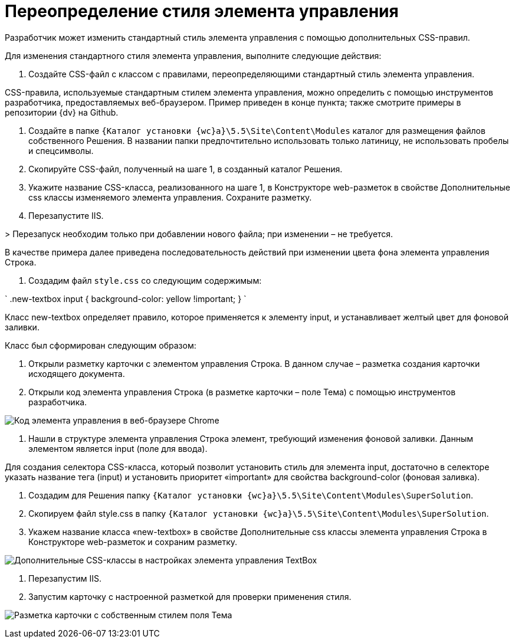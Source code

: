= Переопределение стиля элемента управления

Разработчик может изменить стандартный стиль элемента управления с помощью дополнительных CSS-правил.

Для изменения стандартного стиля элемента управления, выполните следующие действия:

. Создайте CSS-файл с классом с правилами, переопределяющими стандартный стиль элемента управления.

CSS-правила, используемые стандартным стилем элемента управления, можно определить с помощью инструментов разработчика, предоставляемых веб-браузером. Пример приведен в конце пункта; также смотрите примеры в репозитории {dv} на Github.

. Создайте в папке `{Каталог установки {wc}а}\5.5\Site\Content\Modules` каталог для размещения файлов собственного Решения. В названии папки предпочтительно использовать только латиницу, не использовать пробелы и спецсимволы.

. Скопируйте CSS-файл, полученный на шаге 1, в созданный каталог Решения.

. Укажите название CSS-класса, реализованного на шаге 1, в Конструкторе web-разметок в свойстве Дополнительные css классы изменяемого элемента управления. Сохраните разметку.

. Перезапустите IIS. 

&gt; Перезапуск необходим только при добавлении нового файла; при изменении – не требуется.

В качестве примера далее приведена последовательность действий при изменении цвета фона элемента управления Строка.

. Создадим файл `style.css` со следующим содержимым:

`
   .new-textbox input
   {
   	background-color: yellow !important;
   }
`

Класс new-textbox определяет правило, которое применяется к элементу input, и устанавливает желтый цвет для фоновой заливки.

Класс был сформирован следующим образом:

. Открыли разметку карточки с элементом управления Строка. В данном случае – разметка создания карточки исходящего документа.

. Открыли код элемента управления Строка (в разметке карточки – поле Тема) с помощью инструментов разработчика.

image:img/chromeDevTools.png[Код элемента управления в веб-браузере Chrome]

. Нашли в структуре элемента управления Строка элемент, требующий изменения фоновой заливки. Данным элементом является input (поле для ввода).

Для создания селектора CSS-класса, который позволит установить стиль для элемента input, достаточно в селекторе указать название тега (input) и установить приоритет «important» для свойства background-color (фоновая заливка).

. Создадим для Решения папку `{Каталог установки {wc}а}\5.5\Site\Content\Modules\SuperSolution`.

. Скопируем файл style.css в папку `{Каталог установки {wc}а}\5.5\Site\Content\Modules\SuperSolution`.

. Укажем название класса «new-textbox» в свойстве Дополнительные css классы элемента управления Строка в Конструкторе web-разметок и сохраним разметку.

image:img/controls_config_userstyle.png[Дополнительные CSS-классы в настройках элемента управления TextBox]

. Перезапустим IIS.

. Запустим карточку с настроенной разметкой для проверки применения стиля.

image:img/layoutWithOwnCss.png[Разметка карточки с собственным стилем поля Тема]